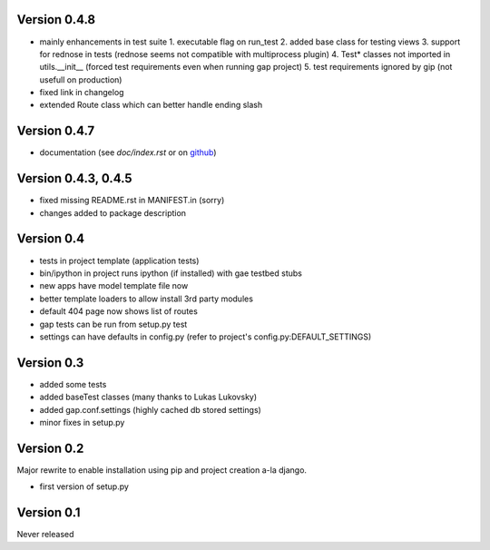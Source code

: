 Version 0.4.8
-------------
- mainly enhancements in test suite
  1. executable flag on run_test
  2. added base class for testing views
  3. support for rednose in tests (rednose seems not compatible with multiprocess plugin)
  4. Test* classes not imported in utils.__init__ (forced test requirements even when running gap project)
  5. test requirements ignored by gip (not usefull on production)
- fixed link in changelog
- extended Route class which can better handle ending slash

Version 0.4.7
-------------
- documentation (see `doc/index.rst` or on `github <https://github.com/czervenka/gap/blob/master/doc/index.rst>`__)

Version 0.4.3, 0.4.5
--------------------
- fixed missing README.rst in MANIFEST.in (sorry)
- changes added to package description

Version 0.4
-----------

-  tests in project template (application tests)
-  bin/ipython in project runs ipython (if installed) with gae testbed
   stubs
-  new apps have model template file now
-  better template loaders to allow install 3rd party modules
-  default 404 page now shows list of routes
-  gap tests can be run from setup.py test
-  settings can have defaults in config.py (refer to project's
   config.py:DEFAULT\_SETTINGS)

Version 0.3
-----------

-  added some tests
-  added baseTest classes (many thanks to Lukas Lukovsky)
-  added gap.conf.settings (highly cached db stored settings)
-  minor fixes in setup.py

Version 0.2
-----------

Major rewrite to enable installation using pip and project creation a-la
django.

-  first version of setup.py

Version 0.1
-----------

Never released
